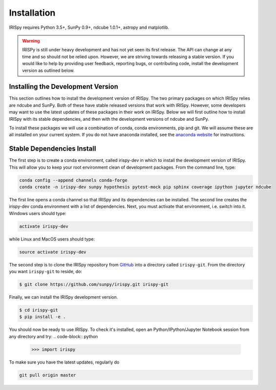 ============
Installation
============

IRISpy requires Python 3.5+, SunPy 0.9+, ndcube 1.0.1+, astropy and
matplotlib.

.. warning::
    
    IRISPy is still under heavy development and has not yet seen its first
    release.  The API can change at any time and so should not be
    relied upon.  However, we are striving towards releasing a stable
    version.  If you would like to help by providing user feedback,
    reporting bugs, or contributing code, install the development
    version as outlined below.

.. _dev_install:

Installing the Development Version
----------------------------------

This section outlines how to install the development version of
IRISpy. The two primary packages on which IRISpy relies are ndcube and
SunPy. Both of these have stable released versions that work with
IRISpy. However, some developers may want to use the latest updates of
these packages in their work on IRISpy. Below we will first outline
how to install IRISpy with its stable dependencies, and then with the
development versions of ndcube and SunPy.

To install these packages we will use a combination of conda, conda
environments, pip and git. We will assume these are all installed on
your current system. If you do not have anaconda installed, see the
`anaconda website`_ for instructions.


Stable Dependencies Install
---------------------------

The first step is to create a conda environment, called irispy-dev in
which to install the development version of IRISpy.  This will allow
you to keep your root environment clean of development packages.  From
the command line, type:

.. code-block:: console

		conda config --append channels conda-forge
		conda create -n irispy-dev sunpy hypothesis pytest-mock pip sphinx coverage ipython jupyter ndcube

The first line opens a conda channel so that IRISpy and its
dependencies can be installed. The second line creates the irispy-dev
conda environment with a list of dependencies. Next, you must activate
that environment, i.e. switch into it.  Windows users should type:

.. code-block:: console

		activate irispy-dev

while Linux and MacOS users should type:

.. code-block:: console

		source activate irispy-dev

The second step is to clone the IRISpy repository from `GitHub`_ into
a directory called ``irispy-git``. From the directory you want
``irispy-git`` to reside, do:

.. code-block:: console

		$ git clone https://github.com/sunpy/irispy.git irispy-git

Finally, we can install the IRISpy development version.

.. code-block:: console

		$ cd irispy-git
		$ pip install -e .

You should now be ready to use IRISpy. To check it's installed, open
an Python/IPython/Jupyter Notebook session from any directory and try:
.. code-block:: python

		>>> import irispy

To make sure you have the latest updates, regularly do

.. code-block:: console

		git pull origin master

.. _ndcube: https://github.com/sunpy/ndcube
.. _SunPy: https://github.com/sunpy/sunpy
.. _anaconda website: https://docs.anaconda.com/anaconda/install.html
.. _GitHub: https://github.com/
.. _ndcube GitHub repository: https://github.com/sunpy/ndcube
